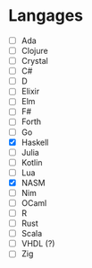 * Langages
 - [ ] Ada
 - [ ] Clojure
 - [ ] Crystal
 - [ ] C#
 - [ ] D
 - [ ] Elixir
 - [ ] Elm
 - [ ] F#
 - [ ] Forth
 - [ ] Go
 - [X] Haskell
 - [ ] Julia
 - [ ] Kotlin
 - [ ] Lua
 - [X] NASM
 - [ ] Nim
 - [ ] OCaml
 - [ ] R
 - [ ] Rust
 - [ ] Scala
 - [ ] VHDL (?)
 - [ ] Zig
